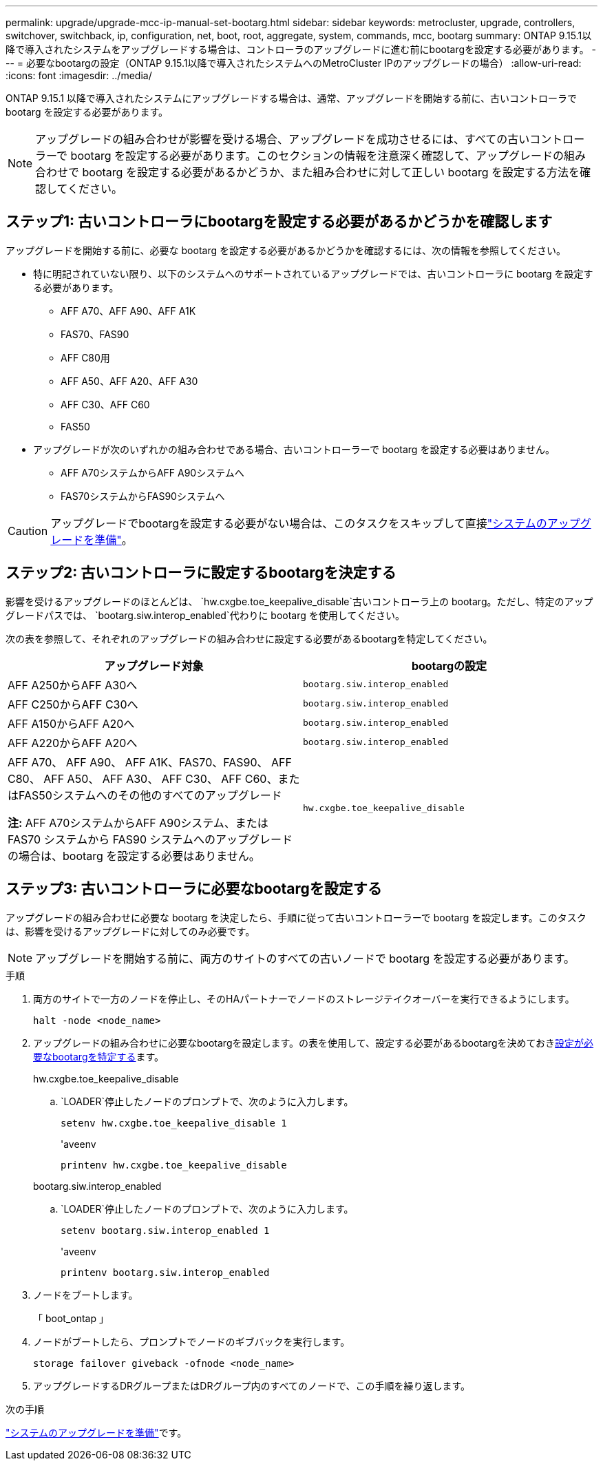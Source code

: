 ---
permalink: upgrade/upgrade-mcc-ip-manual-set-bootarg.html 
sidebar: sidebar 
keywords: metrocluster, upgrade, controllers, switchover, switchback, ip, configuration, net, boot, root, aggregate, system, commands, mcc, bootarg 
summary: ONTAP 9.15.1以降で導入されたシステムをアップグレードする場合は、コントローラのアップグレードに進む前にbootargを設定する必要があります。 
---
= 必要なbootargの設定（ONTAP 9.15.1以降で導入されたシステムへのMetroCluster IPのアップグレードの場合）
:allow-uri-read: 
:icons: font
:imagesdir: ../media/


[role="lead"]
ONTAP 9.15.1 以降で導入されたシステムにアップグレードする場合は、通常、アップグレードを開始する前に、古いコントローラで bootarg を設定する必要があります。


NOTE: アップグレードの組み合わせが影響を受ける場合、アップグレードを成功させるには、すべての古いコントローラーで bootarg を設定する必要があります。このセクションの情報を注意深く確認して、アップグレードの組み合わせで bootarg を設定する必要があるかどうか、また組み合わせに対して正しい bootarg を設定する方法を確認してください。



== ステップ1: 古いコントローラにbootargを設定する必要があるかどうかを確認します

アップグレードを開始する前に、必要な bootarg を設定する必要があるかどうかを確認するには、次の情報を参照してください。

* 特に明記されていない限り、以下のシステムへのサポートされているアップグレードでは、古いコントローラに bootarg を設定する必要があります。
+
** AFF A70、AFF A90、AFF A1K
** FAS70、FAS90
** AFF C80用
** AFF A50、AFF A20、AFF A30
** AFF C30、AFF C60
** FAS50


* アップグレードが次のいずれかの組み合わせである場合、古いコントローラーで bootarg を設定する必要はありません。
+
** AFF A70システムからAFF A90システムへ
** FAS70システムからFAS90システムへ





CAUTION: アップグレードでbootargを設定する必要がない場合は、このタスクをスキップして直接link:upgrade-mcc-ip-prepare-system.html["システムのアップグレードを準備"]。



== ステップ2: 古いコントローラに設定するbootargを決定する

影響を受けるアップグレードのほとんどは、 `hw.cxgbe.toe_keepalive_disable`古いコントローラ上の bootarg。ただし、特定のアップグレードパスでは、 `bootarg.siw.interop_enabled`代わりに bootarg を使用してください。

次の表を参照して、それぞれのアップグレードの組み合わせに設定する必要があるbootargを特定してください。

[cols="2*"]
|===
| アップグレード対象 | bootargの設定 


| AFF A250からAFF A30へ | `bootarg.siw.interop_enabled` 


| AFF C250からAFF C30へ | `bootarg.siw.interop_enabled` 


| AFF A150からAFF A20へ | `bootarg.siw.interop_enabled` 


| AFF A220からAFF A20へ | `bootarg.siw.interop_enabled` 


 a| 
AFF A70、 AFF A90、 AFF A1K、FAS70、FAS90、 AFF C80、 AFF A50、 AFF A30、 AFF C30、 AFF C60、またはFAS50システムへのその他のすべてのアップグレード

*注:* AFF A70システムからAFF A90システム、または FAS70 システムから FAS90 システムへのアップグレードの場合は、bootarg を設定する必要はありません。
| `hw.cxgbe.toe_keepalive_disable` 
|===


== ステップ3: 古いコントローラに必要なbootargを設定する

アップグレードの組み合わせに必要な bootarg を決定したら、手順に従って古いコントローラーで bootarg を設定します。このタスクは、影響を受けるアップグレードに対してのみ必要です。


NOTE: アップグレードを開始する前に、両方のサイトのすべての古いノードで bootarg を設定する必要があります。

.手順
. 両方のサイトで一方のノードを停止し、そのHAパートナーでノードのストレージテイクオーバーを実行できるようにします。
+
`halt  -node <node_name>`

. アップグレードの組み合わせに必要なbootargを設定します。の表を使用して、設定する必要があるbootargを決めておき<<upgrade_paths_bootarg_manual,設定が必要なbootargを特定する>>ます。
+
[role="tabbed-block"]
====
.hw.cxgbe.toe_keepalive_disable
--
..  `LOADER`停止したノードのプロンプトで、次のように入力します。
+
`setenv hw.cxgbe.toe_keepalive_disable 1`

+
'aveenv

+
`printenv hw.cxgbe.toe_keepalive_disable`



--
.bootarg.siw.interop_enabled
--
..  `LOADER`停止したノードのプロンプトで、次のように入力します。
+
`setenv bootarg.siw.interop_enabled 1`

+
'aveenv

+
`printenv bootarg.siw.interop_enabled`



--
====
. ノードをブートします。
+
「 boot_ontap 」

. ノードがブートしたら、プロンプトでノードのギブバックを実行します。
+
`storage failover giveback -ofnode <node_name>`

. アップグレードするDRグループまたはDRグループ内のすべてのノードで、この手順を繰り返します。


.次の手順
link:upgrade-mcc-ip-prepare-system.html["システムのアップグレードを準備"]です。
